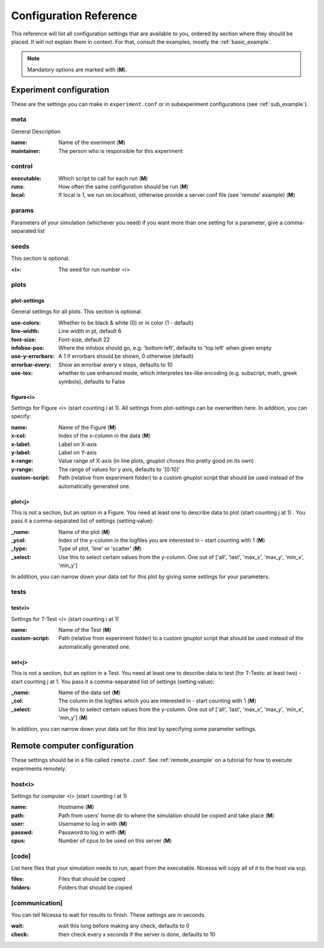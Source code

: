 ========================
Configuration Reference
========================

This reference will list all configuration settings that are
available to you, ordered by section where they should be placed.
It will not explain them in context. For that, consult the
examples, mostly the :ref:`basic_example`.

.. note:: Mandatory options are marked with (**M**).


.. _main_reference:

Experiment configuration
------------------------
These are the settings you can make in ``experiment.conf`` or
in subexperiment configurations (see :ref:`sub_example`).

meta
^^^^^^
General Description

:name:
    Name of the exeriment (**M**)

:maintainer:
    The person who is responsible for this experiment


control
^^^^^^^^
:executable:
    Which script to call for each run (**M**)
:runs:
    How often the same configuration should be run (**M**)
:local:
    If local is 1, we run on localhost, otherwise provide a server.conf file (see 'remote' example) (**M**)


params
^^^^^
Parameters of your simulation (whichever you need)
if you want more than one setting for a parameter, give a comma-separated list


seeds
^^^^^^^
This section is optional.

:<i>:
    The seed for run number <i>

.. _plot_reference:

plots
^^^^^^

plot-settings
*************
General settings for all plots. This section is optional.

:use-colors:
    Whether to be black & white (0) or in color (1 - default)
:line-width:
    Line width in pt, default 6  
:font-size:
    Font-size, default 22
:infobox-pos:
    Where the infobox should go, e.g. 'bottom left',
    defaults to 'top left' when given empty
:use-y-errorbars: 
    A 1 if errorbars should be shown, 0 otherwise (default)
:errorbar-every:
    Show an errorbar every x steps, defaults to 10
:use-tex:
    whether to use enhanced mode, which interpretes
    tex-like encoding (e.g. subscript, math, greek symbols), defaults to False

figure<i>
**********
Settings for Figure <i> (start counting i at 1). All settings from plot-settings can be overwritten here.
In addition, you can specify:

:name:
    Name of the Figure (**M**)
:x-col:
    Index of the x-column in the data (**M**)
:x-label:
    Label on X-axis
:y-label:
    Label on Y-axis
:x-range:
    Value range of X-axis (in line plots, gnuplot choses this pretty good on its
    own)
:y-range:
    The range of values for y axis, defaults to '[0:10]'
:custom-script:
    Path (relative from experiment folder) to a custom gnuplot script that
    should be used instead of the automatically generated one.

plot<j>
*******
This is not a section, but an option in a Figure. You need at least one to 
describe data to plot (start counting j at 1)
. You pass it a comma-separated list of settings (setting:value):

:_name:
    Name of the plot (**M**)
:_ycol:
    Index of the y-column in the logfiles you are interested in - start counting with 1  (**M**)
:_type:
    Type of plot, 'line' or 'scatter' (**M**)
:_select:
    Use this to select certain values from the y-column.
    One out of ['all', 'last', 'max_x', 'max_y', 'min_x', 'min_y']

In addition, you can narrow down your data set for this plot by giving some
settings for your parameters.


tests
^^^^^^^

test<i>
********
Settings for T-Test <i> (start counting i at 1)

:name:
    Name of the Test (**M**)
:custom-script:
    Path (relative from experiment folder) to a custom gnuplot script that
    should be used instead of the automatically generated one.

set<j>
********
This is not a section, but an option in a Test. You need at least one to 
describe data to test (for T-Tests: at least two) - start counting j at 1. 
You pass it a comma-separated list of settings (setting:value):

:_name:
    Name of the data set (**M**)
:_col:
    The column in the logfiles which you are interested in - start counting with 1 (**M**)
:_select:
    Use this to select certain values from the y-column.
    One out of ['all', 'last', 'max_x', 'max_y', 'min_x', 'min_y'] (**M**)

In addition, you can narrow down your data set for this test by specifying some parameter settings.


.. _remote_reference:

Remote computer configuration
-----------------------------

These settings should be in a file called ``remote.conf``.
See :ref:`remote_example` on a tutorial for how to execute
experiments remotely.

host<i>
^^^^^^^^^^^
Settings for computer <i> (start counting i at 1)

:name:
    Hostname (**M**)
:path:
    Path from users' home dir to where the simulation should be copied and take
    place (**M**)
:user:
    Username to log in with (**M**)
:passwd:
    Password to log in with (**M**)
:cpus:
    Number of cpus to be used on this server (**M**)


[code]
^^^^^^^
List here files that your simulation needs to run, apart from the executable.
Nicessa will copy all of it to the host via scp.

:files:
    Files that should be copied
:folders:
    Folders that should be copied


[communication]
^^^^^^^^^^^^^^^
You can tell Nicessa to wait for results to finish.
These settings are in seconds.

:wait:
    wait this long before making any check, defaults to 0
:check:
    then check every x seconds if the server is done, defaults to 10
